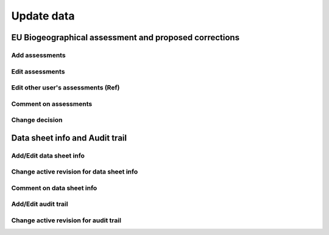 ***********
Update data
***********

EU Biogeographical assessment and proposed corrections
======================================================

Add assessments
---------------

Edit assessments
----------------

Edit other user's assessments (Ref)
-----------------------------------

Comment on assessments
----------------------

Change decision
---------------


Data sheet info and Audit trail
===============================

Add/Edit data sheet info
------------------------

Change active revision for data sheet info
------------------------------------------

Comment on data sheet info
--------------------------

Add/Edit audit trail
--------------------

Change active revision for audit trail
--------------------------------------
